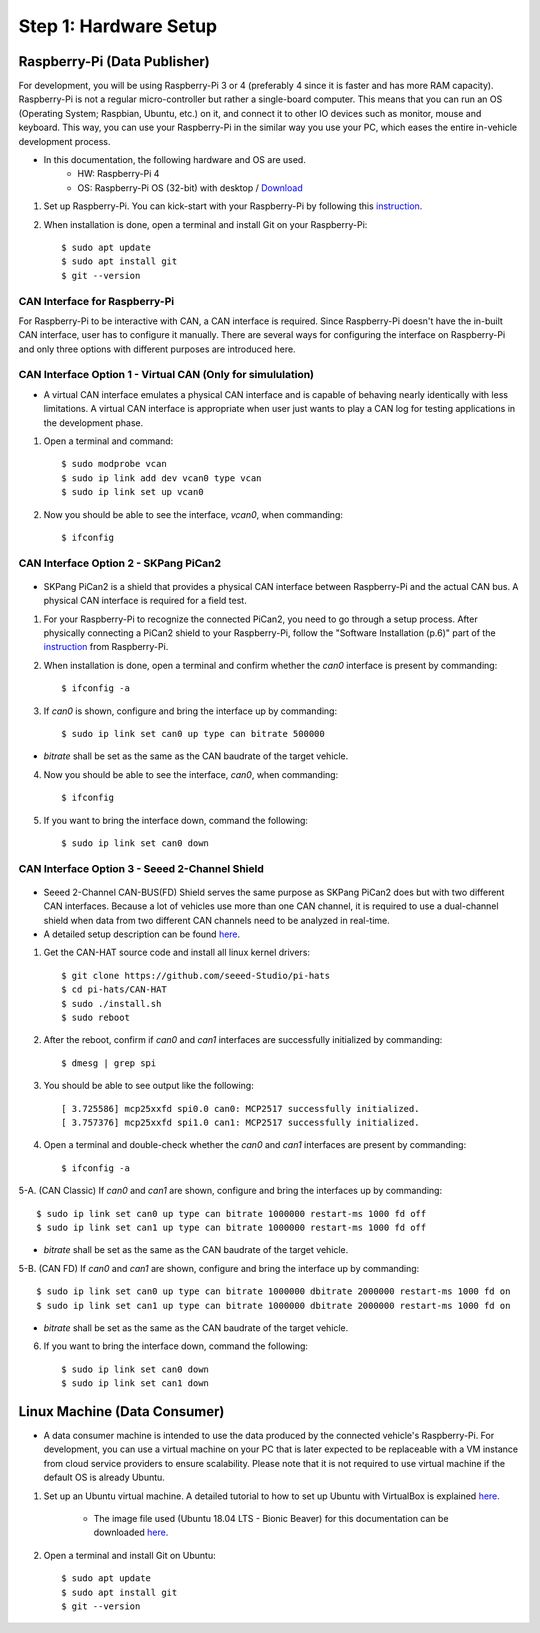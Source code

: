 **********************
Step 1: Hardware Setup
**********************

Raspberry-Pi (Data Publisher)
#############################

For development, you will be using Raspberry-Pi 3 or 4 (preferably 4 since it is faster and has more RAM capacity). Raspberry-Pi is not a regular micro-controller but rather a single-board computer. This means that you can run an OS (Operating System; Raspbian, Ubuntu, etc.) on it, and connect it to other IO devices such as monitor, mouse and keyboard. This way, you can use your Raspberry-Pi in the similar way you use your PC, which eases the entire in-vehicle development process.

* In this documentation, the following hardware and OS are used. 
    * HW: Raspberry-Pi 4 
    * OS: Raspberry-Pi OS (32-bit) with desktop / `Download <https://www.raspberrypi.org/downloads/raspberry-pi-os/>`_

1. Set up Raspberry-Pi. You can kick-start with your Raspberry-Pi by following this `instruction <https://projects.raspberrypi.org/en/projects/raspberry-pi-setting-up>`_.

2. When installation is done, open a terminal and install Git on your Raspberry-Pi::

    $ sudo apt update
    $ sudo apt install git
    $ git --version



CAN Interface for Raspberry-Pi
******************************

For Raspberry-Pi to be interactive with CAN, a CAN interface is required. Since Raspberry-Pi doesn't have the in-built CAN interface, user has to configure it manually. There are several ways for configuring the interface on Raspberry-Pi and only three options with different purposes are introduced here.


.. _virtual-can:

CAN Interface Option 1 - Virtual CAN (Only for simululation)
************************************************************

* A virtual CAN interface emulates a physical CAN interface and is capable of behaving nearly identically with less limitations. A virtual CAN interface is appropriate when user just wants to play a CAN log for testing applications in the development phase.

1. Open a terminal and command::

    $ sudo modprobe vcan
    $ sudo ip link add dev vcan0 type vcan
    $ sudo ip link set up vcan0

2. Now you should be able to see the interface, `vcan0`, when commanding::

    $ ifconfig



.. _skpang-pican2:

CAN Interface Option 2 - SKPang PiCan2
**************************************

.. figure:: /_images/hw/pican2.jpg
    :width: 700
    :align: center

* SKPang PiCan2 is a shield that provides a physical CAN interface between Raspberry-Pi and the actual CAN bus. A physical CAN interface is required for a field test.

1. For your Raspberry-Pi to recognize the connected PiCan2, you need to go through a setup process. After physically connecting a PiCan2 shield to your Raspberry-Pi, follow the "Software Installation (p.6)" part of the `instruction <http://skpang.co.uk/catalog/images/raspberrypi/pi_2/PICAN2UG13.pdf>`_ from Raspberry-Pi.

2. When installation is done, open a terminal and confirm whether the `can0` interface is present by commanding::

    $ ifconfig -a

3. If `can0` is shown, configure and bring the interface up by commanding::

    $ sudo ip link set can0 up type can bitrate 500000

* `bitrate` shall be set as the same as the CAN baudrate of the target vehicle.

4. Now you should be able to see the interface, `can0`, when commanding::

    $ ifconfig

5. If you want to bring the interface down, command the following::

    $ sudo ip link set can0 down



.. _seeed-2-channel:

CAN Interface Option 3 - Seeed 2-Channel Shield
***********************************************

.. figure:: /_images/hw/seed_2_channel.png
    :width: 800
    :align: center

* Seeed 2-Channel CAN-BUS(FD) Shield serves the same purpose as SKPang PiCan2 does but with two different CAN interfaces. Because a lot of vehicles use more than one CAN channel, it is required to use a dual-channel shield when data from two different CAN channels need to be analyzed in real-time.

* A detailed setup description can be found `here <https://wiki.seeedstudio.com/2-Channel-CAN-BUS-FD-Shield-for-Raspberry-Pi/#install-can-hat>`_.

1. Get the CAN-HAT source code and install all linux kernel drivers::

    $ git clone https://github.com/seeed-Studio/pi-hats
    $ cd pi-hats/CAN-HAT
    $ sudo ./install.sh 
    $ sudo reboot

2. After the reboot, confirm if `can0` and `can1` interfaces are successfully initialized by commanding::

    $ dmesg | grep spi

3. You should be able to see output like the following::

    [ 3.725586] mcp25xxfd spi0.0 can0: MCP2517 successfully initialized.
    [ 3.757376] mcp25xxfd spi1.0 can1: MCP2517 successfully initialized.

4. Open a terminal and double-check whether the `can0` and `can1` interfaces are present by commanding::

    $ ifconfig -a

5-A. (CAN Classic) If `can0` and `can1` are shown, configure and bring the interfaces up by commanding::

    $ sudo ip link set can0 up type can bitrate 1000000 restart-ms 1000 fd off
    $ sudo ip link set can1 up type can bitrate 1000000 restart-ms 1000 fd off

* `bitrate` shall be set as the same as the CAN baudrate of the target vehicle.

5-B. (CAN FD) If `can0` and `can1` are shown, configure and bring the interface up by commanding::

    $ sudo ip link set can0 up type can bitrate 1000000 dbitrate 2000000 restart-ms 1000 fd on
    $ sudo ip link set can1 up type can bitrate 1000000 dbitrate 2000000 restart-ms 1000 fd on

* `bitrate` shall be set as the same as the CAN baudrate of the target vehicle.

6. If you want to bring the interface down, command the following::

    $ sudo ip link set can0 down
    $ sudo ip link set can1 down



.. _data-consumer:

Linux Machine (Data Consumer)
#############################

* A data consumer machine is intended to use the data produced by the connected vehicle's Raspberry-Pi. For development, you can use a virtual machine on your PC that is later expected to be replaceable with a VM instance from cloud service providers to ensure scalability. Please note that it is not required to use virtual machine if the default OS is already Ubuntu.

1. Set up an Ubuntu virtual machine. A detailed tutorial to how to set up Ubuntu with VirtualBox is explained `here <https://brb.nci.nih.gov/seqtools/installUbuntu.html>`_.

    * The image file used (Ubuntu 18.04 LTS - Bionic Beaver) for this documentation can be downloaded `here <http://nl.releases.ubuntu.com/18.04.4/>`_.

2. Open a terminal and install Git on Ubuntu::

    $ sudo apt update
    $ sudo apt install git
    $ git --version
